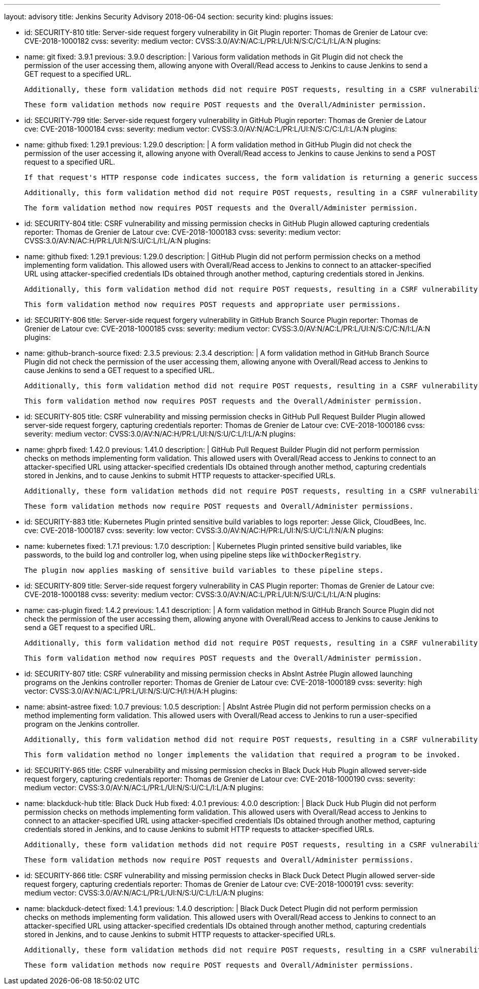 ---
layout: advisory
title: Jenkins Security Advisory 2018-06-04
section: security
kind: plugins
issues:

- id: SECURITY-810
  title: Server-side request forgery vulnerability in Git Plugin
  reporter: Thomas de Grenier de Latour
  cve: CVE-2018-1000182
  cvss:
    severity: medium
    vector: CVSS:3.0/AV:N/AC:L/PR:L/UI:N/S:C/C:L/I:L/A:N
  plugins:
    - name: git
      fixed: 3.9.1
      previous: 3.9.0
  description: |
    Various form validation methods in Git Plugin did not check the permission of the user accessing them, allowing anyone with Overall/Read access to Jenkins to cause Jenkins to send a GET request to a specified URL.

    Additionally, these form validation methods did not require POST requests, resulting in a CSRF vulnerability.

    These form validation methods now require POST requests and the Overall/Administer permission.


- id: SECURITY-799
  title: Server-side request forgery vulnerability in GitHub Plugin
  reporter: Thomas de Grenier de Latour
  cve: CVE-2018-1000184
  cvss:
    severity: medium
    vector: CVSS:3.0/AV:N/AC:L/PR:L/UI:N/S:C/C:L/I:L/A:N
  plugins:
    - name: github
      fixed: 1.29.1
      previous: 1.29.0
  description: |
    A form validation method in GitHub Plugin did not check the permission of the user accessing it, allowing anyone with Overall/Read access to Jenkins to cause Jenkins to send a POST request to a specified URL.

    If that request's HTTP response code indicates success, the form validation is returning a generic success message, otherwise the HTTP status code is returned.

    Additionally, this form validation method did not require POST requests, resulting in a CSRF vulnerability.

    The form validation method now requires POST requests and the Overall/Administer permission.


- id: SECURITY-804
  title: CSRF vulnerability and missing permission checks in GitHub Plugin allowed capturing credentials
  reporter: Thomas de Grenier de Latour
  cve: CVE-2018-1000183
  cvss:
    severity: medium
    vector: CVSS:3.0/AV:N/AC:H/PR:L/UI:N/S:U/C:L/I:L/A:N
  plugins:
    - name: github
      fixed: 1.29.1
      previous: 1.29.0
  description: |
    GitHub Plugin did not perform permission checks on a method implementing form validation.
    This allowed users with Overall/Read access to Jenkins to connect to an attacker-specified URL using attacker-specified credentials IDs obtained through another method, capturing credentials stored in Jenkins.

    Additionally, this form validation method did not require POST requests, resulting in a CSRF vulnerability.

    This form validation method now requires POST requests and appropriate user permissions.


- id: SECURITY-806
  title: Server-side request forgery vulnerability in GitHub Branch Source Plugin
  reporter: Thomas de Grenier de Latour
  cve: CVE-2018-1000185
  cvss:
    severity: medium
    vector: CVSS:3.0/AV:N/AC:L/PR:L/UI:N/S:C/C:N/I:L/A:N
  plugins:
    - name: github-branch-source
      fixed: 2.3.5
      previous: 2.3.4
  description: |
    A form validation method in GitHub Branch Source Plugin did not check the permission of the user accessing them, allowing anyone with Overall/Read access to Jenkins to cause Jenkins to send a GET request to a specified URL.

    Additionally, this form validation method did not require POST requests, resulting in a CSRF vulnerability.

    This form validation method now requires POST requests and the Overall/Administer permission.


- id: SECURITY-805
  title: CSRF vulnerability and missing permission checks in GitHub Pull Request Builder Plugin allowed server-side request forgery, capturing credentials
  reporter: Thomas de Grenier de Latour
  cve: CVE-2018-1000186
  cvss:
    severity: medium
    vector: CVSS:3.0/AV:N/AC:H/PR:L/UI:N/S:U/C:L/I:L/A:N
  plugins:
    - name: ghprb
      fixed: 1.42.0
      previous: 1.41.0
  description: |
    GitHub Pull Request Builder Plugin did not perform permission checks on methods implementing form validation.
    This allowed users with Overall/Read access to Jenkins to connect to an attacker-specified URL using attacker-specified credentials IDs obtained through another method, capturing credentials stored in Jenkins, and to cause Jenkins to submit HTTP requests to attacker-specified URLs.

    Additionally, these form validation methods did not require POST requests, resulting in a CSRF vulnerability.

    These form validation methods now require POST requests and Overall/Administer permissions.


- id: SECURITY-883
  title: Kubernetes Plugin printed sensitive build variables to logs
  reporter: Jesse Glick, CloudBees, Inc.
  cve: CVE-2018-1000187
  cvss:
    severity: low
    vector: CVSS:3.0/AV:N/AC:H/PR:L/UI:N/S:U/C:L/I:N/A:N
  plugins:
    - name: kubernetes
      fixed: 1.7.1
      previous: 1.7.0
  description: |
    Kubernetes Plugin printed sensitive build variables, like passwords, to the build log and controller log, when using pipeline steps like `withDockerRegistry`.

    The plugin now applies masking of sensitive build variables to these pipeline steps.


- id: SECURITY-809
  title: Server-side request forgery vulnerability in CAS Plugin
  reporter: Thomas de Grenier de Latour
  cve: CVE-2018-1000188
  cvss:
    severity: medium
    vector: CVSS:3.0/AV:N/AC:L/PR:L/UI:N/S:U/C:L/I:L/A:N
  plugins:
    - name: cas-plugin
      fixed: 1.4.2
      previous: 1.4.1
  description: |
    A form validation method in GitHub Branch Source Plugin did not check the permission of the user accessing them, allowing anyone with Overall/Read access to Jenkins to cause Jenkins to send a GET request to a specified URL.

    Additionally, this form validation method did not require POST requests, resulting in a CSRF vulnerability.

    This form validation method now requires POST requests and the Overall/Administer permission.



- id: SECURITY-807
  title: CSRF vulnerability and missing permission checks in AbsInt Astrée Plugin allowed launching programs on the Jenkins controller
  reporter: Thomas de Grenier de Latour
  cve: CVE-2018-1000189
  cvss:
    severity: high
    vector: CVSS:3.0/AV:N/AC:L/PR:L/UI:N/S:U/C:H/I:H/A:H
  plugins:
    - name: absint-astree
      fixed: 1.0.7
      previous: 1.0.5
  description: |
    AbsInt Astrée Plugin did not perform permission checks on a method implementing form validation.
    This allowed users with Overall/Read access to Jenkins to run a user-specified program on the Jenkins controller.

    Additionally, this form validation method did not require POST requests, resulting in a CSRF vulnerability.

    This form validation method no longer implements the validation that required a program to be invoked.


- id: SECURITY-865
  title: CSRF vulnerability and missing permission checks in Black Duck Hub Plugin allowed server-side request forgery, capturing credentials
  reporter: Thomas de Grenier de Latour
  cve: CVE-2018-1000190
  cvss:
    severity: medium
    vector: CVSS:3.0/AV:N/AC:L/PR:L/UI:N/S:U/C:L/I:L/A:N
  plugins:
    - name: blackduck-hub
      title: Black Duck Hub
      fixed: 4.0.1
      previous: 4.0.0
  description: |
    Black Duck Hub Plugin did not perform permission checks on methods implementing form validation.
    This allowed users with Overall/Read access to Jenkins to connect to an attacker-specified URL using attacker-specified credentials IDs obtained through another method, capturing credentials stored in Jenkins, and to cause Jenkins to submit HTTP requests to attacker-specified URLs.

    Additionally, these form validation methods did not require POST requests, resulting in a CSRF vulnerability.

    These form validation methods now require POST requests and Overall/Administer permissions.


- id: SECURITY-866
  title: CSRF vulnerability and missing permission checks in Black Duck Detect Plugin allowed server-side request forgery, capturing credentials
  reporter: Thomas de Grenier de Latour
  cve: CVE-2018-1000191
  cvss:
    severity: medium
    vector: CVSS:3.0/AV:N/AC:L/PR:L/UI:N/S:U/C:L/I:L/A:N
  plugins:
    - name: blackduck-detect
      fixed: 1.4.1
      previous: 1.4.0
  description: |
    Black Duck Detect Plugin did not perform permission checks on methods implementing form validation.
    This allowed users with Overall/Read access to Jenkins to connect to an attacker-specified URL using attacker-specified credentials IDs obtained through another method, capturing credentials stored in Jenkins, and to cause Jenkins to submit HTTP requests to attacker-specified URLs.

    Additionally, these form validation methods did not require POST requests, resulting in a CSRF vulnerability.

    These form validation methods now require POST requests and Overall/Administer permissions.
